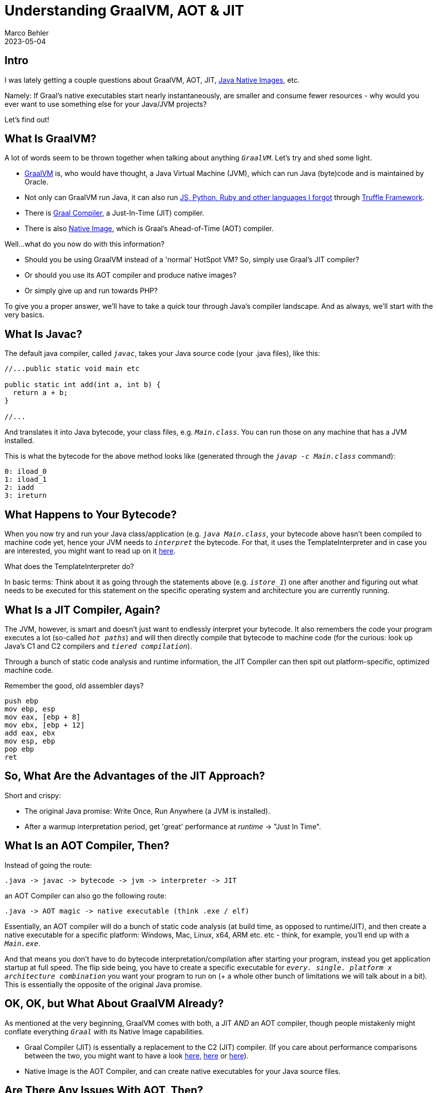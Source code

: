 = Understanding GraalVM, AOT & JIT
Marco Behler
2023-05-04
:page-layout: layout-guides
:page-image: "/images/guides/undraw_time_management_re_tk5w.png"
:page-description: You can use this guide to understand what GraalVM is, how it works and how Just-In-Time (JIT) compilation compares to Ahead-Of-Time (AOT) compilation).
:page-published: true
:page-tags: ["java native image", "graalvm", "aot", "jit"]
:page-commento_id: graalvm-aot-jit

== Intro

I was lately getting a couple questions about GraalVM, AOT, JIT, https://www.graalvm.org/22.0/reference-manual/native-image/[Java Native Images], etc.

Namely: If Graal's native executables start nearly instantaneously, are smaller and consume fewer resources - why would you ever want to use something else for your Java/JVM projects?

Let's find out!

== What Is GraalVM?

A lot of words seem to be thrown together when talking about anything `_GraalVM_`. Let's try and shed some light.

* https://www.graalvm.org/[GraalVM] is, who would have thought, a Java Virtual Machine (JVM), which can run Java (byte)code and is maintained by Oracle.
* Not only can GraalVM run Java, it can also run https://www.graalvm.org/latest/reference-manual/r/Interoperability/[JS, Python, Ruby and other languages I forgot] through https://www.graalvm.org/latest/graalvm-as-a-platform/language-implementation-framework/[Truffle Framework].
* There is https://www.graalvm.org/latest/reference-manual/java/compiler/[Graal Compiler], a Just-In-Time (JIT) compiler.
* There is also https://www.graalvm.org/latest/reference-manual/native-image/[Native Image], which is Graal's Ahead-of-Time (AOT) compiler.

Well...what do you now do with this information?

* Should you be using GraalVM instead of a 'normal' HotSpot VM? So, simply use Graal's JIT compiler?
* Or should you use its AOT compiler and produce native images?
* Or simply give up and run towards PHP?

To give you a proper answer, we'll have to take a quick tour through Java's compiler landscape. And as always, we'll start with the very basics.

== What Is Javac?

The default java compiler, called `_javac_`, takes your Java source code (your .java files), like this:

[source,java]
----
//...public static void main etc

public static int add(int a, int b) {
  return a + b;
}

//...
----

And translates it into Java bytecode, your class files, e.g. `_Main.class_`. You can run those on any machine that has a JVM installed.

This is what the bytecode for the above method looks like (generated through the `_javap -c Main.class_` command):

[source,console]
----
0: iload_0
1: iload_1
2: iadd
3: ireturn
----

== What Happens to Your Bytecode?

When you now try and run your Java class/application (e.g. `_java Main.class_`, your bytecode above hasn't been compiled to machine code yet, hence your JVM needs to `_interpret_` the bytecode. For that, it uses the TemplateInterpreter and in case you are interested, you might want to read up on it https://albertnetymk.github.io/2021/08/03/template_interpreter/[here].

What does the TemplateInterpreter do?

In basic terms: Think about it as going through the statements above (e.g. `_istore_1_`) one after another and figuring out what needs to be executed for this statement on the specific operating system and architecture you are currently running.

== What Is a JIT Compiler, Again?

The JVM, however, is smart and doesn't just want to endlessly interpret your bytecode. It also remembers the code your program executes a lot (so-called `_hot paths_`) and will then directly compile that bytecode to machine code (for the curious: look up Java's C1 and C2 compilers and `_tiered compilation_`).

Through a bunch of static code analysis and runtime information, the JIT Compiler can then spit out platform-specific, optimized machine code.

Remember the good, old assembler days?

[source,console]
----
push ebp
mov ebp, esp
mov eax, [ebp + 8]
mov ebx, [ebp + 12]
add eax, ebx
mov esp, ebp
pop ebp
ret
----

== 	So, What Are the Advantages of the JIT Approach?

Short and crispy:

* The original Java promise: Write Once, Run Anywhere (a JVM is installed).
* After a warmup interpretation period, get 'great' performance at _runtime_ -> "Just In Time".

== What Is an AOT Compiler, Then?

Instead of going the route:

[source,console]
----
.java -> javac -> bytecode -> jvm -> interpreter -> JIT
----

an AOT Compiler can also go the following route:

[source,console]
----
.java -> AOT magic -> native executable (think .exe / elf)
----

Essentially, an AOT compiler will do a bunch of static code analysis (at build time, as opposed to runtime/JIT), and then create a native executable for a specific platform: Windows, Mac, Linux, x64, ARM etc. etc - think, for example, you'll end up with a `_Main.exe_`.

And that means you don't have to do bytecode interpretation/compilation after starting your program, instead you get application startup at full speed. The flip side being, you have to create a specific executable for `_every. single. platform x architecture combination_` you want your program to run on (+ a whole other bunch of limitations we will talk about in a bit). This is essentially the opposite of the original Java promise.


== OK, OK, but What About GraalVM Already?

As mentioned at the very beginning, GraalVM comes with both, a JIT _AND_ an AOT compiler, though people mistakenly might conflate everything `_Graal_` with its Native Image capabilities.

* Graal Compiler (JIT) is essentially a replacement to the C2 (JIT) compiler. (If you care about performance comparisons between the two, you might want to have a look https://martijndwars.nl/2020/02/24/graal-vs-c2.html[here], https://medium.com/javarevisited/graal-vs-c2-who-runs-kotlin-faster-82f03f1b11dd[here] or https://ionutbalosin.com/wp-content/uploads/2019/10/A-race-of-two-compilers-GraalVM-JIT-versus-HotSpot-JIT-C2_j13.pdf[here]).
* Native Image is the AOT Compiler, and can create native executables for your Java source files.

== Are There Any Issues With AOT, Then?

Yes, there are.

When Graal/any AOT compiler creates those native executable, it needs to do static code analysis with a so-called `_closed-world assumption_`. Effectively meaning that it needs to know *all classes* that are reachable at runtime *during build time*, otherwise the code won't end up in the final executable.

And this means that everything which involves dynamic loading, such as reflection, JNI or proxies - all the good things that a lot of Java libraries and projects use - is a potential issue.

Example time!

== A Warm-Up Reflection Example

[source,java]
----
public static void main(String[] args) {
  if (isFriday()) {
    String myClass = "com.marcobehler.MyFancyStartupService";
    MyFancyStartupService instance = (MyFancyStartupService)
                                Class.forName(myClass)
                                .getConstructor()
                                .newInstance();
    instance.cashout();
  }
}
----

Static code analysis doesn't execute your code, hence the compiler doesn't know if it is indeed Friday, and thus your MyFancyStartupService won't be visible to it and not end up in the final executable.

There are workarounds for this: You can specify metadata in form of https://www.graalvm.org/dev/reference-manual/native-image/overview/Bundles/[JSON files], that make the AOT compiler aware of the `_MyFancyStartupService_`, in this case. This also means that _any_ library that you want to include in your project needs to be "AOT ready", and when applicable, provide this metadata.

== Any Real World Examples?

Let's look at a more realistic example from the https://spring.io/[Spring universe].

Depending on specific properties or profiles you set when starting up your Spring application, you can end up with different loaded beans _at runtime_.

Have a look at the following `_AutoConfiguration_`, which will only create a FlamegraphProvider, bean if a specific property is set, e.g., in a configuration file on application startup.

Again, there is no way for the Graal compiler to know, during build time, if that is going to be the case or not, hence Spring (Boot) flat out does not support https://docs.spring.io/spring-boot/docs/current/reference/html/native-image.html[@Profiles and @ConditionalOnProperties] for their native images.

[source,java]
----
@AutoConfiguration
@ConditionalOnProperty(prefix = "flamegraphs",
                       name = "enabled",
                       havingValue = "true")
public static class FlamegraphConfiguration {

  @Bean
  public FlamegraphProvider flamegraphProvider() {
      // ...
  }

}
----


== Any Other Potential Issues?

Yes.

* AOT compilation is very resource demanding. In the case of Spring's Native Image, we are talking about many, many gigabytes of memory and heavy CPU usage needed for compilation. That'll make your CI/CD provider happy, though!
* It also takes significantly more time to create a native executable, as opposed to just creating bytecode. If you take a skeleton Spring Boot app, for example, we're talking minutes (AOT), as opposed to seconds (JIT).
* Depending on your platform (looking at you, Windows!), it is also very cumbersome to set up all the required SDKs and libraries to be even able to `_start_` native compilation.
* If you are not in control of your target environment, like is the case for your stereotypical desktop application: You are going to end up with an _insane_ CI/CD matrix, to create native executables for a variety of supported architectures / platforms. And you will need to support and maintain that CI/CD matrix.
* This is not an issue when putting, for example, your server executable into a Docker container, but more on that in a second.

== So do you REALLY have experience with this?

Got me! Apart from toy server applications and a real-life CLI application written with https://picocli.info/[picocli], I haven't got experience with trying to produce native executables for real-world, mid-to-large sized applications.

That's why I can only rely on our beloved https://www.reddit.com/r/java/comments/10cv886/personal_experiences_with_native_graalvm_images/[Reddit hivemind] for experiences, with one user commenting in early 2023.

[source,console]
----
I do not even think we are in the alpha stage.

For example, for 2 days I am fighting with
a simple microservice using JPA, MySQL,
some transactions and without success.

Fixed at least 4 bugs, and now I gave up.
I cannot imagine what problems can arise in mid-size projects.
----

== Why Do We Want AOT in the First Place?

It is 'awesome' to see applications start-up in milliseconds, when compiled to and run as a native executable. I suppose that is why native Images often are touted to be a perfect fit for, e.g. Lambdas or that they have found their perfect match in CLI applications, where you are also less likely to run into the AOT limitations because of the project scopes.

On the other hand, at peak absurdity, to create a native executable, to put it into a Docker image, to then be able to quickly spin up a container for every request (which was the proposal for one of the past projects of my good friend https://twitter.com/ae____[@ae] )...I cannot help but think we went full circle to the good old CGI-bin days of Perl.

To be slightly less sarcastic.

If you can live with its limitations and work around them for your specific environment, then AOT is a great choice. Otherwise, enjoy the benefits or your JIT'ed server-side applications, don't worry too much about the hype and enjoy your coding! :)


== Acknowledgements

https://twitter.com/tagir_valeev[Tagir Valeev], https://aakinshin.net/[Andrey Akinshin] and https://twitter.com/ae____[@ae] for knowledge/comments/corrections/discussion.

Special thanks to https://www.reddit.com/user/PartOfTheBotnet/[PartOfTheBotnet], who pointed out the wrong original bytecode (in this article's first revision) and gave the hint of using `_javap_` to extract the correct one.

== Fin

Want to see more of these short technology deep dives? Leave a comment below.

Meanwhile, check out my YT series on https://www.youtube.com/playlist?list=PLIRBoI92yManB1eHCupZ6iG61qMTA9hWe[how to build a cli text editor - with plain Java].
